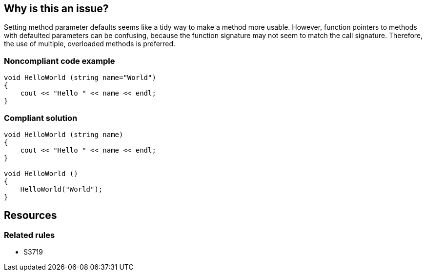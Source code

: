 == Why is this an issue?

Setting method parameter defaults seems like a tidy way to make a method more usable. However, function pointers to methods with defaulted parameters can be confusing, because the function signature may not seem to match the call signature. Therefore, the use of multiple, overloaded methods is preferred.


=== Noncompliant code example

[source,cpp]
----
void HelloWorld (string name="World")
{
    cout << "Hello " << name << endl;
}
----


=== Compliant solution

[source,cpp]
----
void HelloWorld (string name)
{
    cout << "Hello " << name << endl;
}

void HelloWorld ()
{
    HelloWorld("World");
}
----

== Resources

=== Related rules

* S3719



ifdef::env-github,rspecator-view[]

'''
== Implementation Specification
(visible only on this page)

=== Message

Add an overloaded method to define [parameter name|parameter number n]


'''
== Comments And Links
(visible only on this page)

=== is related to: S3719

endif::env-github,rspecator-view[]
